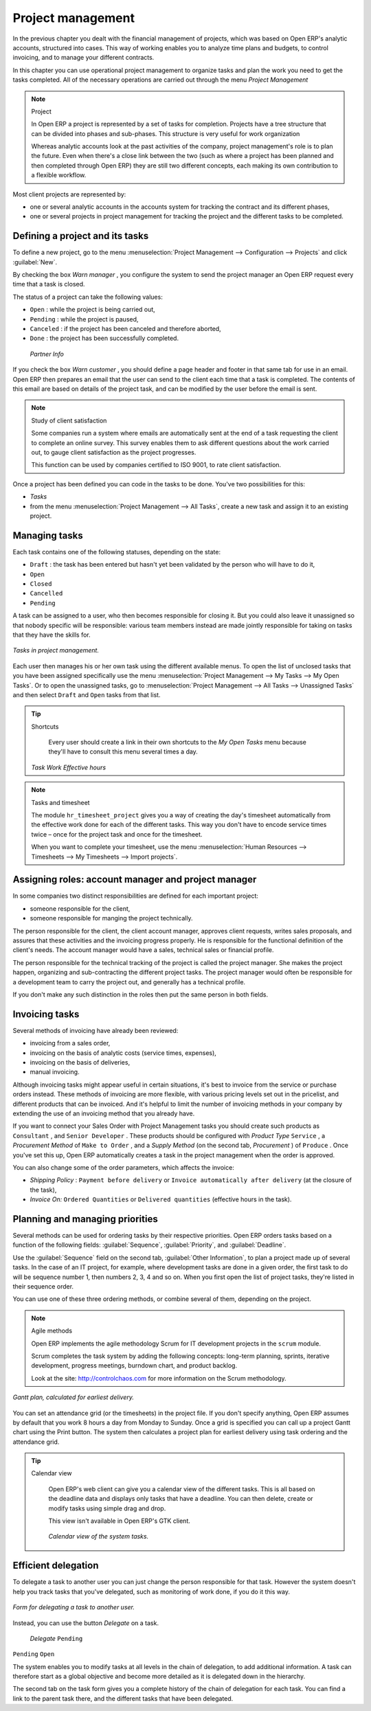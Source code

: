 
Project management
==================

In the previous chapter you dealt with the financial management of projects, which was based on Open ERP's analytic accounts, structured into cases. This way of working enables you to analyze time plans and budgets, to control invoicing, and to manage your different contracts.

In this chapter you can use operational project management to organize tasks and plan the work you need to get the tasks completed. All of the necessary operations are carried out through the menu  *Project Management* 

.. index::
   single: Project

.. note:: Project

	In Open ERP a project is represented by a set of tasks for completion. 
	Projects have a tree structure that can be divided into phases and sub-phases. 
	This structure is very useful for work organization

	Whereas analytic accounts look at the past activities of the company, project management's role is to plan the future. 
	Even when there's a close link between the two (such as where a project has been planned and then completed through Open ERP) 
	they are still two different concepts, each making its own contribution to a flexible workflow.

Most client projects are represented by:

* one or several analytic accounts in the accounts system for tracking the contract and its different phases,

* one or several projects in project management for tracking the project and the different tasks to be completed.

Defining a project and its tasks
--------------------------------

To define a new project, go to the menu :menuselection:`Project Management --> Configuration --> Projects` and click :guilabel:`New`.

.. todo:: What?

 :menuselection:`Project Management --> All projects` 

By checking the box  *Warn manager* , you configure the system to send the project manager an Open ERP request every time that a task is closed.

The status of a project can take the following values:

* \ ``Open``\  : while the project is being carried out,

* \ ``Pending``\  : while the project is paused,

* \ ``Canceled``\  : if the project has been canceled and therefore aborted,

* \ ``Done``\  : the project has been successfully completed.

 *Partner Info* 

If you check the box  *Warn customer* , you should define a page header and footer in that same tab for use in an email. Open ERP then prepares an email that the user can send to the client each time that a task is completed. The contents of this email are based on details of the project task, and can be modified by the user before the email is sent. 

.. note:: Study of client satisfaction

	Some companies run a system where emails are automatically sent at the end of a task requesting the client to complete an online survey. 
	This survey enables them to ask different questions about the work carried out, to gauge client satisfaction as the project progresses.

	This function can be used by companies certified to ISO 9001, to rate client satisfaction.

Once a project has been defined you can code in the tasks to be done. You've two possibilities for this:

*  *Tasks* 

* from the menu :menuselection:`Project Management --> All Tasks`, create a new task and assign it to an existing project.

Managing tasks
--------------

Each task contains one of the following statuses, depending on the state:

* \ ``Draft``\  : the task has been entered but hasn't yet been validated by the person who will have to do it,

* \ ``Open``\  

* \ ``Closed``\  

* \ ``Cancelled``\  

* \ ``Pending``\  

A task can be assigned to a user, who then becomes responsible for closing it. But you could also leave it unassigned so that nobody specific will be responsible: various team members instead are made jointly responsible for taking on tasks that they have the skills for.

.. figure::  images/service_task.png
   :align: center

   *Tasks in project management.*

Each user then manages his or her own task using the different available menus. To open the list of unclosed tasks that you have been assigned specifically use the menu :menuselection:`Project Management --> My Tasks --> My Open Tasks`. Or to open the unassigned tasks, go to :menuselection:`Project Management --> All Tasks --> Unassigned Tasks` and then select \ ``Draft``\   and \ ``Open``\   tasks from that list.

.. tip:: Shortcuts

	Every user should create a link in their own shortcuts to the *My Open Tasks* menu because they'll have to consult this menu several times a day.

 *Task Work*  *Effective hours* 

.. note:: Tasks and timesheet

	The module ``hr_timesheet_project`` gives you a way of creating the day's timesheet automatically from 
	the effective work done for each of the different tasks. 
	This way you don't have to encode service times twice – once for the project task and once for the timesheet.

	When you want to complete your timesheet, use the menu :menuselection:`Human Resources --> Timesheets --> My Timesheets --> Import projects`.

Assigning roles: account manager and project manager
----------------------------------------------------

In some companies two distinct responsibilities are defined for each important project:

* someone responsible for the client,

* someone responsible for manging the project technically.

The person responsible for the client, the client account manager, approves client requests, writes sales proposals, and assures that these activities and the invoicing progress properly. He is responsible for the functional definition of the client's needs. The account manager would have a sales, technical sales or financial profile.

The person responsible for the technical tracking of the project is called the project manager. She makes the project happen, organizing and sub-contracting the different project tasks. The project manager would often be responsible for a development team to carry the project out, and generally has a technical profile.

.. todo: What are these doing here? *Account Manager*  *Project manager*  *Partner Info* 

If you don't make any such distinction in the roles then put the same person in both fields.

.. index::
   single: Invoicing; Tasks

Invoicing tasks
---------------

Several methods of invoicing have already been reviewed:

* invoicing from a sales order,

* invoicing on the basis of analytic costs (service times, expenses),

* invoicing on the basis of deliveries,

* manual invoicing.

Although invoicing tasks might appear useful in certain situations, it's best to invoice from the service or purchase orders instead. These methods of invoicing are more flexible, with various pricing levels set out in the pricelist, and different products that can be invoiced. And it's helpful to limit the number of invoicing methods in your company by extending the use of an invoicing method that you already have.

If you want to connect your Sales Order with Project Management tasks you should create such products as \ ``Consultant``\  , and \ ``Senior Developer``\  . These products should be configured with  *Product Type* \ ``Service``\  , a  *Procurement Method*  of \ ``Make to Order``\  , and a  *Supply Method*  (on the second tab,  *Procurement* ) of \ ``Produce``\  . Once you've set this up, Open ERP automatically creates a task in the project management when the order is approved.

You can also change some of the order parameters, which affects the invoice:

*  *Shipping Policy* : \ ``Payment before delivery``\   or \ ``Invoice automatically after delivery``\   (at the closure of the task),

*  *Invoice On:* \ ``Ordered Quantities``\   or \ ``Delivered quantities``\   (effective hours in the task).

Planning and managing priorities
--------------------------------

Several methods can be used for ordering tasks by their respective priorities. Open ERP orders tasks based on a function of the following fields: :guilabel:`Sequence`, :guilabel:`Priority`, and :guilabel:`Deadline`.

Use the :guilabel:`Sequence` field on the second tab, :guilabel:`Other Information`, to plan a project made up of several tasks. In the case of an IT project, for example, where development tasks are done in a given order, the first task to do will be sequence number 1, then numbers 2, 3, 4 and so on. When you first open the list of project tasks, they're listed in their sequence order.

.. todo:: More of these labels - why? *Priority*  *Very low*  *Low*  *Medium*  *Urgent*  *Very Urgent* 

.. todo:: More of these labels - why? *Deadline* 

You can use one of these three ordering methods, or combine several of them, depending on the project.

.. note:: Agile methods 

	Open ERP implements the agile methodology Scrum for IT development projects in the ``scrum`` module.

	Scrum completes the task system by adding the following concepts: 
	long-term planning, sprints, iterative development, progress meetings, burndown chart, and product backlog.

	Look at the site: http://controlchaos.com for more information on the Scrum methodology.

.. figure::  images/service_project_gantt.png
   :align: center

   *Gantt plan, calculated for earliest delivery.*

You can set an attendance grid (or the timesheets) in the project file. If you don't specify anything, Open ERP assumes by default that you work 8 hours a day from Monday to Sunday. Once a grid is specified you can call up a project Gantt chart using the Print button. The system then calculates a project plan for earliest delivery using task ordering and the attendance grid.

.. tip:: Calendar view

	Open ERP's web client can give you a calendar view of the different tasks. 
	This is all based on the deadline data and displays only tasks that have a deadline. 
	You can then delete, create or modify tasks using simple drag and drop.
	
	.. todo:: - is this true any more?

	This view isn't available in Open ERP's GTK client.

    .. figure::  images/service_task_calendar.png
	   :align: center

       *Calendar view of the system tasks.*

.. index:: Delegation

Efficient delegation
---------------------

To delegate a task to another user you can just change the person responsible for that task. However the system doesn't help you track tasks that you've delegated, such as monitoring of work done, if you do it this way.

.. figure::  images/service_task_delegate.png
   :align: center

   *Form for delegating a task to another user.*

Instead, you can use the button  *Delegate*  on a task.

 *Delegate* \ ``Pending``\  

\ ``Pending``\  \ ``Open``\  

The system enables you to modify tasks at all levels in the chain of delegation, to add additional information. A task can therefore start as a global objective and become more detailed as it is delegated down in the hierarchy.

The second tab on the task form gives you a complete history of the chain of delegation for each task. You can find a link to the parent task there, and the different tasks that have been delegated.


.. Copyright © Open Object Press. All rights reserved.

.. You may take electronic copy of this publication and distribute it if you don't
.. change the content. You can also print a copy to be read by yourself only.

.. We have contracts with different publishers in different countries to sell and
.. distribute paper or electronic based versions of this book (translated or not)
.. in bookstores. This helps to distribute and promote the Open ERP product. It
.. also helps us to create incentives to pay contributors and authors using author
.. rights of these sales.

.. Due to this, grants to translate, modify or sell this book are strictly
.. forbidden, unless Tiny SPRL (representing Open Object Presses) gives you a
.. written authorisation for this.

.. Many of the designations used by manufacturers and suppliers to distinguish their
.. products are claimed as trademarks. Where those designations appear in this book,
.. and Open ERP Press was aware of a trademark claim, the designations have been
.. printed in initial capitals.

.. While every precaution has been taken in the preparation of this book, the publisher
.. and the authors assume no responsibility for errors or omissions, or for damages
.. resulting from the use of the information contained herein.

.. Published by Open ERP Press, Grand Rosière, Belgium


